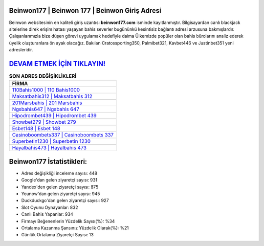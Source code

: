 ﻿Beinwon177 | Beinwon 177 | Beinwon Giriş Adresi
===================================

.. image:: images/beinwon-giris.jpg
   :width: 600
   
Beinwon websitesinin en kaliteli giriş uzantısı **beinwon177.com** isminde kayıtlanmıştır. Bilgisayardan canlı blackjack sitelerine direk erişim hatası yaşayan bahis severler bugününkü kesintisiz bağlantı adresi arzusuna bakmışlardır. Çalışanlarımızla bize düşen görevi uygulamak hedefiyle daima Ülkemizde popüler olan  bahis bürolarını analiz ederek üyelik oluşturanlara ön ayak olacağız. Bakılan Cratossporting350, Palmibet321, Kavbet446 ve Justinbet351 yeni adresleridir.

`DEVAM ETMEK İÇİN TIKLAYIN! <https://uclck.me/gonow>`_
==============

.. list-table:: **SON ADRES DEĞİŞİKLİKLERİ**
   :widths: 100
   :header-rows: 1

   * - FİRMA
   * - `110Bahis1000 | 110 Bahis1000 <110bahis1000-110-bahis1000-bahis1000-giris-adresi.html>`_
   * - `Maksatbahis312 | Maksatbahis 312 <maksatbahis312-maksatbahis-312-maksatbahis-giris-adresi.html>`_
   * - `201Marsbahis | 201 Marsbahis <201marsbahis-201-marsbahis-marsbahis-giris-adresi.html>`_	 
   * - `Ngsbahis647 | Ngsbahis 647 <ngsbahis647-ngsbahis-647-ngsbahis-giris-adresi.html>`_	 
   * - `Hipodrombet439 | Hipodrombet 439 <hipodrombet439-hipodrombet-439-hipodrombet-giris-adresi.html>`_ 
   * - `Showbet279 | Showbet 279 <showbet279-showbet-279-showbet-giris-adresi.html>`_
   * - `Esbet148 | Esbet 148 <esbet148-esbet-148-esbet-giris-adresi.html>`_	 
   * - `Casinoboombets337 | Casinoboombets 337 <casinoboombets337-casinoboombets-337-casinoboombets-giris-adresi.html>`_
   * - `Superbetin1230 | Superbetin 1230 <superbetin1230-superbetin-1230-superbetin-giris-adresi.html>`_
   * - `Hayalbahis473 | Hayalbahis 473 <hayalbahis473-hayalbahis-473-hayalbahis-giris-adresi.html>`_
	 
Beinwon177 İstatistikleri:
===================================	 
* Adres değişikliği inceleme sayısı: 448
* Google'dan gelen ziyaretçi sayısı: 931
* Yandex'den gelen ziyaretçi sayısı: 875
* Younow'dan gelen ziyaretçi sayısı: 945
* Duckduckgo'dan gelen ziyaretçi sayısı: 927
* Slot Oyunu Oynayanlar: 832
* Canlı Bahis Yapanlar: 934
* Firmayı Beğenenlerin Yüzdelik Sayısı(%): %34
* Ortalama Kazanma Şansınız Yüzdelik Olarak(%): %21
* Günlük Ortalama Ziyaretçi Sayısı: 13
